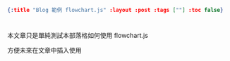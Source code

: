 #+OPTIONS: toc:nil
#+BEGIN_SRC json :noexport:
{:title "Blog 範例 flowchart.js" :layout :post :tags [""] :toc false}
#+END_SRC
* 


** 



本文章只是單純測試本部落格如何使用 flowchart.js 

方便未來在文章中插入使用


#+BEGIN_EXPORT html
<div id="diagram"></div><br><br>
<div id="diagram2"></div>
<script src="http://flowchart.js.org/raphael-min.js"></script>
<script src="https://cdnjs.cloudflare.com/ajax/libs/flowchart/1.8.0/flowchart.min.js"></script>
<script src="../../data/flowchart-example.js"></script>
<script src="../../data/flowchart-my-example.js"></script>
#+END_EXPORT





